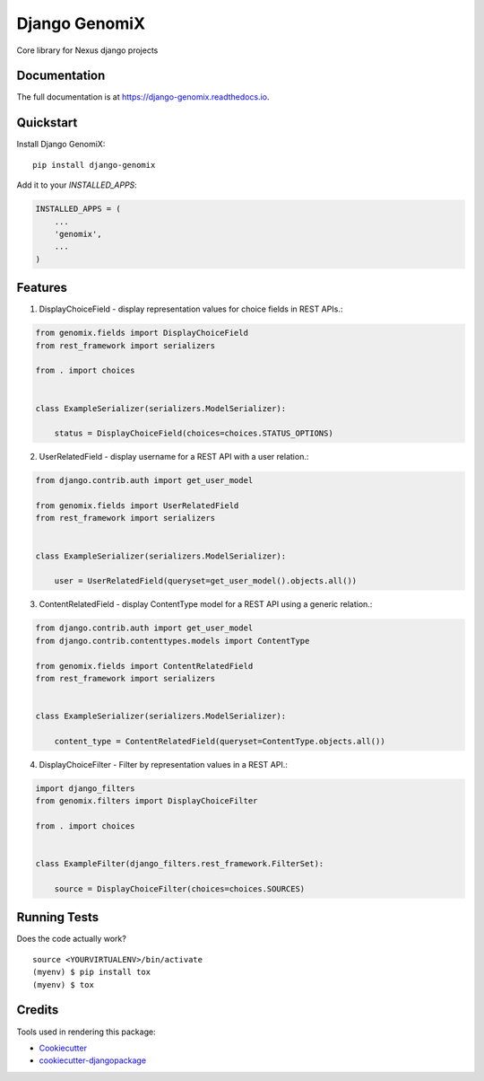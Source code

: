 =============================
Django GenomiX
=============================

.. image:: https://badge.fury.io/py/django-genomix.svg
    :target: https://badge.fury.io/py/django-genomix

.. image:: https://travis-ci.org/chopdgd/django-genomix.svg?branch=develop
    :target: https://travis-ci.org/chopdgd/django-genomix

.. image:: https://codecov.io/gh/chopdgd/django-genomix/branch/develop/graph/badge.svg
    :target: https://codecov.io/gh/chopdgd/django-genomix

.. image:: https://pyup.io/repos/github/chopdgd/django-genomix/shield.svg
     :target: https://pyup.io/repos/github/chopdgd/django-genomix/
     :alt: Updates

.. image:: https://pyup.io/repos/github/chopdgd/django-genomix/python-3-shield.svg
      :target: https://pyup.io/repos/github/chopdgd/django-genomix/
      :alt: Python 3

Core library for Nexus django projects

Documentation
-------------

The full documentation is at https://django-genomix.readthedocs.io.

Quickstart
----------

Install Django GenomiX::

    pip install django-genomix

Add it to your `INSTALLED_APPS`:

.. code-block:: python

    INSTALLED_APPS = (
        ...
        'genomix',
        ...
    )


Features
--------

1. DisplayChoiceField - display representation values for choice fields in REST APIs.:

.. code-block:: python

    from genomix.fields import DisplayChoiceField
    from rest_framework import serializers

    from . import choices


    class ExampleSerializer(serializers.ModelSerializer):

        status = DisplayChoiceField(choices=choices.STATUS_OPTIONS)

2. UserRelatedField - display username for a REST API with a user relation.:

.. code-block:: python

    from django.contrib.auth import get_user_model

    from genomix.fields import UserRelatedField
    from rest_framework import serializers


    class ExampleSerializer(serializers.ModelSerializer):

        user = UserRelatedField(queryset=get_user_model().objects.all())


3. ContentRelatedField - display ContentType model for a REST API using a generic relation.:

.. code-block:: python

    from django.contrib.auth import get_user_model
    from django.contrib.contenttypes.models import ContentType

    from genomix.fields import ContentRelatedField
    from rest_framework import serializers


    class ExampleSerializer(serializers.ModelSerializer):

        content_type = ContentRelatedField(queryset=ContentType.objects.all())

4. DisplayChoiceFilter - Filter by representation values in a REST API.:

.. code-block:: python

    import django_filters
    from genomix.filters import DisplayChoiceFilter

    from . import choices


    class ExampleFilter(django_filters.rest_framework.FilterSet):

        source = DisplayChoiceFilter(choices=choices.SOURCES)

Running Tests
-------------

Does the code actually work?

::

    source <YOURVIRTUALENV>/bin/activate
    (myenv) $ pip install tox
    (myenv) $ tox

Credits
-------

Tools used in rendering this package:

*  Cookiecutter_
*  `cookiecutter-djangopackage`_

.. _Cookiecutter: https://github.com/audreyr/cookiecutter
.. _`cookiecutter-djangopackage`: https://github.com/pydanny/cookiecutter-djangopackage
